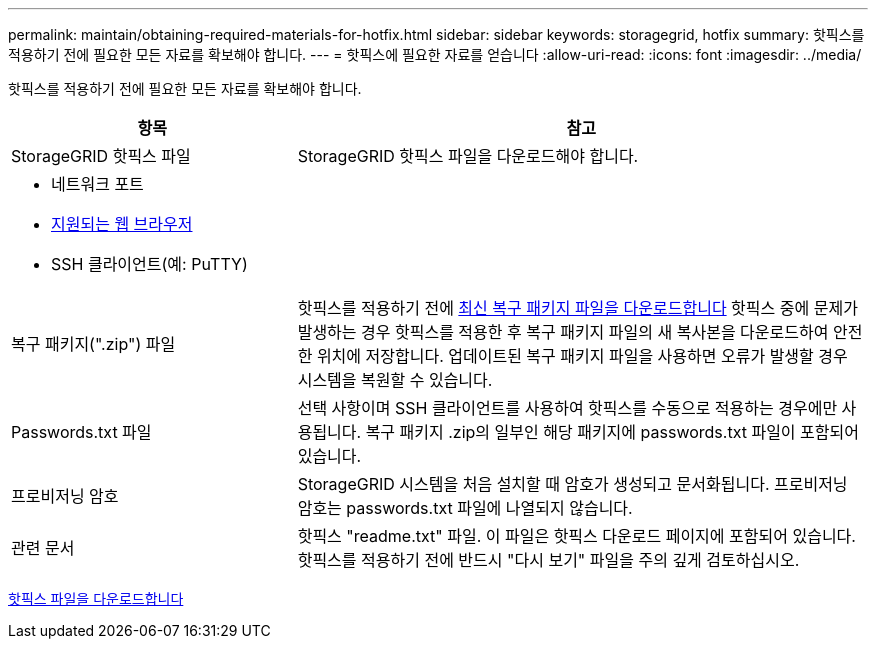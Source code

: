 ---
permalink: maintain/obtaining-required-materials-for-hotfix.html 
sidebar: sidebar 
keywords: storagegrid, hotfix 
summary: 핫픽스를 적용하기 전에 필요한 모든 자료를 확보해야 합니다. 
---
= 핫픽스에 필요한 자료를 얻습니다
:allow-uri-read: 
:icons: font
:imagesdir: ../media/


[role="lead"]
핫픽스를 적용하기 전에 필요한 모든 자료를 확보해야 합니다.

[cols="1a,2a"]
|===
| 항목 | 참고 


 a| 
StorageGRID 핫픽스 파일
 a| 
StorageGRID 핫픽스 파일을 다운로드해야 합니다.



 a| 
* 네트워크 포트
* xref:../admin/web-browser-requirements.adoc[지원되는 웹 브라우저]
* SSH 클라이언트(예: PuTTY)

 a| 



 a| 
복구 패키지(".zip") 파일
 a| 
핫픽스를 적용하기 전에 xref:downloading-recovery-package.adoc[최신 복구 패키지 파일을 다운로드합니다] 핫픽스 중에 문제가 발생하는 경우 핫픽스를 적용한 후 복구 패키지 파일의 새 복사본을 다운로드하여 안전한 위치에 저장합니다. 업데이트된 복구 패키지 파일을 사용하면 오류가 발생할 경우 시스템을 복원할 수 있습니다.



| Passwords.txt 파일  a| 
선택 사항이며 SSH 클라이언트를 사용하여 핫픽스를 수동으로 적용하는 경우에만 사용됩니다. 복구 패키지 .zip의 일부인 해당 패키지에 passwords.txt 파일이 포함되어 있습니다.



 a| 
프로비저닝 암호
 a| 
StorageGRID 시스템을 처음 설치할 때 암호가 생성되고 문서화됩니다. 프로비저닝 암호는 passwords.txt 파일에 나열되지 않습니다.



 a| 
관련 문서
 a| 
핫픽스 "readme.txt" 파일. 이 파일은 핫픽스 다운로드 페이지에 포함되어 있습니다. 핫픽스를 적용하기 전에 반드시 "다시 보기" 파일을 주의 깊게 검토하십시오.

|===
xref:downloading-hotfix-file.adoc[핫픽스 파일을 다운로드합니다]
